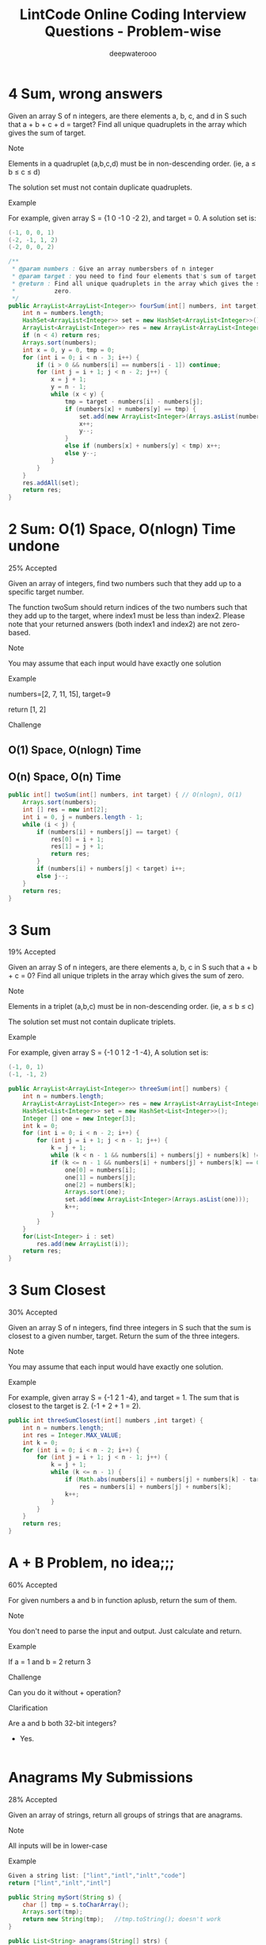 #+latex_class: book
#+latex_header: \lstset{language=Java,numbers=left,numberstyle=\tiny,basicstyle=\ttfamily\small,tabsize=4,frame=none,escapeinside=``,extendedchars=false,keywordstyle=\color{blue!70},commentstyle=\color{red!55!green!55!blue!55!},rulesepcolor=\color{red!20!green!20!blue!20!}}
#+title: LintCode Online Coding Interview Questions - Problem-wise
#+author: deepwaterooo

* 4 Sum, wrong answers

Given an array S of n integers, are there elements a, b, c, and d in S such that a + b + c + d = target? Find all unique quadruplets in the array which gives the sum of target.

Note

Elements in a quadruplet (a,b,c,d) must be in non-descending order. (ie, a ≤ b ≤ c ≤ d)

The solution set must not contain duplicate quadruplets.

Example

For example, given array S = {1 0 -1 0 -2 2}, and target = 0. A solution set is:
#+BEGIN_SRC java
(-1, 0, 0, 1)
(-2, -1, 1, 2)
(-2, 0, 0, 2)
#+END_SRC
#+BEGIN_SRC java
/**
 * @param numbers : Give an array numbersbers of n integer
 * @param target : you need to find four elements that's sum of target
 * @return : Find all unique quadruplets in the array which gives the sum of
 *           zero.
 */
public ArrayList<ArrayList<Integer>> fourSum(int[] numbers, int target) {     
    int n = numbers.length;
    HashSet<ArrayList<Integer>> set = new HashSet<ArrayList<Integer>>();
    ArrayList<ArrayList<Integer>> res = new ArrayList<ArrayList<Integer>>();
    if (n < 4) return res;
    Arrays.sort(numbers);
    int x = 0, y = 0, tmp = 0;
    for (int i = 0; i < n - 3; i++) {
        if (i > 0 && numbers[i] == numbers[i - 1]) continue;
        for (int j = i + 1; j < n - 2; j++) {
            x = j + 1;
            y = n - 1;
            while (x < y) {
                tmp = target - numbers[i] - numbers[j];
                if (numbers[x] + numbers[y] == tmp) {
                    set.add(new ArrayList<Integer>(Arrays.asList(numbers[i], numbers[j], numbers[x], numbers[y])));
                    x++;
                    y--;
                }
                else if (numbers[x] + numbers[y] < tmp) x++;
                else y--;
            }
        }
    }
    res.addAll(set);
    return res;
}
#+END_SRC
* 2 Sum: O(1) Space, O(nlogn) Time undone

25% Accepted

Given an array of integers, find two numbers such that they add up to a specific target number.

The function twoSum should return indices of the two numbers such that they add up to the target, where index1 must be less than index2. Please note that your returned answers (both index1 and index2) are not zero-based.

Note

You may assume that each input would have exactly one solution

Example

numbers=[2, 7, 11, 15], target=9

return [1, 2]

Challenge

** O(1) Space, O(nlogn) Time

** O(n) Space, O(n) Time
#+BEGIN_SRC java
public int[] twoSum(int[] numbers, int target) { // O(nlogn), O(1)
    Arrays.sort(numbers);
    int [] res = new int[2];
    int i = 0, j = numbers.length - 1;
    while (i < j) {
        if (numbers[i] + numbers[j] == target) {
            res[0] = i + 1;
            res[1] = j + 1;
            return res;
        }
        if (numbers[i] + numbers[j] < target) i++;
        else j--;
    }
    return res;
}
#+END_SRC

* 3 Sum

19% Accepted

Given an array S of n integers, are there elements a, b, c in S such that a + b + c = 0? Find all unique triplets in the array which gives the sum of zero.

Note

Elements in a triplet (a,b,c) must be in non-descending order. (ie, a ≤ b ≤ c)

The solution set must not contain duplicate triplets.

Example

For example, given array S = {-1 0 1 2 -1 -4}, A solution set is:
#+BEGIN_SRC java
(-1, 0, 1)
(-1, -1, 2)
#+END_SRC
#+BEGIN_SRC java
public ArrayList<ArrayList<Integer>> threeSum(int[] numbers) {
    int n = numbers.length;
    ArrayList<ArrayList<Integer>> res = new ArrayList<ArrayList<Integer>>();
    HashSet<List<Integer>> set = new HashSet<List<Integer>>();
    Integer [] one = new Integer[3];
    int k = 0;
    for (int i = 0; i < n - 2; i++) {
        for (int j = i + 1; j < n - 1; j++) {
            k = j + 1;
            while (k < n - 1 && numbers[i] + numbers[j] + numbers[k] != 0) k++;
            if (k <= n - 1 && numbers[i] + numbers[j] + numbers[k] == 0) {
                one[0] = numbers[i];
                one[1] = numbers[j];
                one[2] = numbers[k];
                Arrays.sort(one);
                set.add(new ArrayList<Integer>(Arrays.asList(one)));
                k++;
            }
        }
    }
    for(List<Integer> i : set) 
        res.add(new ArrayList(i));
    return res;
}
#+END_SRC
* 3 Sum Closest

30% Accepted

Given an array S of n integers, find three integers in S such that the sum is closest to a given number, target. Return the sum of the three integers. 

Note

You may assume that each input would have exactly one solution.

Example

For example, given array S = {-1 2 1 -4}, and target = 1. The sum that is closest to the target is 2. (-1 + 2 + 1 = 2).

#+BEGIN_SRC java
public int threeSumClosest(int[] numbers ,int target) {
    int n = numbers.length;
    int res = Integer.MAX_VALUE;
    int k = 0;
    for (int i = 0; i < n - 2; i++) {
        for (int j = i + 1; j < n - 1; j++) {
            k = j + 1;
            while (k <= n - 1) {
                if (Math.abs(numbers[i] + numbers[j] + numbers[k] - target) < Math.abs(res - target))
                    res = numbers[i] + numbers[j] + numbers[k];
                k++;
            }
        }
    }
    return res;
}
#+END_SRC
* A + B Problem, no idea;;;

60% Accepted

For given numbers a and b in function aplusb, return the sum of them.

Note

You don't need to parse the input and output. Just calculate and return.

Example

If a = 1 and b = 2 return 3

Challenge

Can you do it without + operation?

Clarification

Are a and b both 32-bit integers?

    - Yes.
#+BEGIN_SRC java
#+END_SRC
* Anagrams My Submissions

28% Accepted

Given an array of strings, return all groups of strings that are anagrams.

Note

All inputs will be in lower-case

Example
#+BEGIN_SRC java
Given a string list: ["lint","intl","inlt","code"]
return ["lint","inlt","intl"]
#+END_SRC
#+BEGIN_SRC java
public String mySort(String s) {
    char [] tmp = s.toCharArray();
    Arrays.sort(tmp);
    return new String(tmp);   //tmp.toString(); doesn't work
}

public List<String> anagrams(String[] strs) {
    Map<String, List<Integer>> m = new HashMap<String, List<Integer>>();
    ArrayList<String> res = new ArrayList<String>();
    for (int i = 0; i < strs.length; i++) {
        String tmp = mySort(strs[i]);
        if (!m.containsKey(tmp))
            m.put(tmp, new ArrayList<Integer>(Arrays.asList(i)));
        else m.get(tmp).add(i);
    }
    for (String key : m.keySet()) 
        if (m.get(key).size() > 1)
            for (int i = 0; i < m.get(key).size(); i++) 
                res.add(strs[m.get(key).get(i)]);
    return res;
}
#+END_SRC
* Backpack: still feeling difficult for me now...

17% Accepted

Given n items with size A[i], an integer m denotes the size of a backpack. How full you can fill this backpack? 

Note

You can not divide any item into small pieces.

Example

If we have 4 items with size [2, 3, 5, 7], the backpack size is 11, we can select 2, 3 and 5, so that the max size we can fill this backpack is 10. If the backpack size is 12. we can select [2, 3, 7] so that we can fulfill the backpack.

You function should return the max size we can fill in the given backpack.
#+BEGIN_SRC java
#+END_SRC
* Balanced Binary Tree

46% Accepted

Given a binary tree, determine if it is height-balanced.

For this problem, a height-balanced binary tree is defined as a binary tree in which the depth of the two subtrees of every node never differ by more than 1.

Example

Given binary tree A={3,9,20,#,#,15,7}, B={3,#,20,15,7}
#+BEGIN_SRC java
A)  3            B)    3 
   / \                  \
  9  20                 20
    /  \                / \
   15   7              15  7
#+END_SRC

The binary tree A is a height-balanced binary tree, but B is not.
#+BEGIN_SRC java
#+END_SRC
* Best Time to Buy and Sell Stock Show Result

45% Accepted

Say you have an array for which the ith element is the price of a given stock on day i.

If you were only permitted to complete at most one transaction (ie, buy one and sell one share of the stock), design an algorithm to find the maximum profit.

Example

Given an example [3,2,3,1,2], return 1
#+BEGIN_SRC java
public int maxProfit(int[] prices) {
    if (prices.length == 0) return 0;
    int n = prices.length;
    int [] buy = new int[n];
    buy[0] = prices[0];
    for (int i = 1; i < n; i++)
        buy[i] = Math.min(buy[i - 1], prices[i]);
    int [] sell = new int[n];
    sell[n - 1] = prices[n - 1];
    int res = Integer.MIN_VALUE;
    for (int i = n - 2; i >= 0; i--) {
        sell[i] = Math.max(sell[i + 1], prices[i]);
        res = Math.max(res, sell[i] - buy[i]);
    }
    return res;
}
#+END_SRC
* Best Time to Buy and Sell Stock II

62% Accepted

Say you have an array for which the ith element is the price of a given stock on day i.

Design an algorithm to find the maximum profit. You may complete as many transactions as you like (ie, buy one and sell one share of the stock multiple times). However, you may not engage in multiple transactions at the same time (ie, you must sell the stock before you buy again).

Example

Given an example [2,1,2,0,1], return 2
#+BEGIN_SRC java
#+END_SRC
* Best Time to Buy and Sell Stock III

25% Accepted

Say you have an array for which the ith element is the price of a given stock on day i.

Design an algorithm to find the maximum profit. You may complete at most two transactions.

Note

You may not engage in multiple transactions at the same time (ie, you must sell the stock before you buy again).

Example

Given an example [4,4,6,1,1,4,2,5], return 6
#+BEGIN_SRC java
#+END_SRC
* Binary Representation

6% Accepted

Given a (decimal - e g  3.72) number that is passed in as a string,return the binary representation that is passed in as a string.If the number can not be represented accurately in binary, print “ERROR”

Example

n = 3.72, return ERROR

n = 3.5, return 11.1
#+BEGIN_SRC java
#+END_SRC
* Binary Search My Submissions: arr.length > Integer.MAX_VALUE ? don't understand...

27% Accepted

Binary search is a famous question in algorithm.

For a given sorted array (ascending order) and a target number, find the first index of this number in O(log n) time complexity.

If the target number does not exist in the array, return -1.

Example

If the array is [1, 2, 3, 3, 4, 5, 10], for given target 3, return 2.

Challenge

If the count of numbers is bigger than MAXINT, can your code work
properly?
 
#+BEGIN_SRC java
/**
 * @param nums: The integer array.
 * @param target: Target to find.
 * @return: The first position of target. Position starts from 0.
 */
public int binarySearch(int[] nums, int target) {
    if (target < nums[0] || target > nums[nums.length - 1]) return -1;
    int bgn = 0, end = nums.length - 1;
    if (bgn == end - 1) {
        if (target == nums[bgn]) return bgn;
        else if (target == nums[end]) return end;
        else return -1;
    }
    while (bgn < end - 1) {
        int mid1 = bgn + (end - bgn) / 2;
        int mid2 = mid1 + 1;
        if (target < nums[mid1]) end = mid1 - 1;
        else if (target > nums[mid2]) bgn = mid2 + 1;
        else if (target == nums[mid1]) end = mid1;
        else if (target == nums[mid2] && nums[mid1] < nums[mid2]) bgn = mid2;
    }
    if (bgn == end - 1) {
        if (target == nums[bgn]) return bgn;
        else if (target == nums[end]) return end;
        else return -1;
    } else if (bgn == end)
        return nums[bgn] == target ? bgn : -1;
    else return -1;
}
#+END_SRC
* Binary Tree Inorder Traversal: Iterative undone...

37% Accepted

Given a binary tree, return the inorder traversal of its nodes' values.

Example

Given binary tree {1,#,2,3},
#+BEGIN_SRC java
   1
    \
     2
    /
   3
#+END_SRC

return [1,3,2].

Challenge

Can you do it without recursion?
#+BEGIN_SRC java
public void inorderTraversal(TreeNode root, ArrayList<Integer> res) {
    if (root == null) return;
    inorderTraversal(root.left, res);
    res.add(root.val);
    inorderTraversal(root.right, res);
}
        
public ArrayList<Integer> inorderTraversal(TreeNode root) {
    ArrayList<Integer> res = new ArrayList<Integer>();
    inorderTraversal(root, res);
    return res;
}
#+END_SRC
#+BEGIN_SRC java
#+END_SRC
* Binary Tree Level Order Traversal Show Result My Submissions

33% Accepted

Given a binary tree, return the level order traversal of its nodes' values. (ie, from left to right, level by level).

Example

Given binary tree {3,9,20,#,#,15,7},
#+BEGIN_SRC java
    3
   / \
  9  20
    /  \
   15   7
#+END_SRC

return its level order traversal as:
#+BEGIN_SRC java
[
  [3],
  [9,20],
  [15,7]
]
#+END_SRC

Challenge

Using only 1 queue to implement it.
#+BEGIN_SRC java
public ArrayList<ArrayList<Integer>> levelOrder(TreeNode root) {
    ArrayList<ArrayList<Integer>> res = new ArrayList<ArrayList<Integer>>();
    if (root == null) return  res;
    Queue<TreeNode> q = new LinkedList<TreeNode>();
    q.add(null);
    q.add(root);
    TreeNode curr = root;
    TreeNode prev = null;
    int n = 0;
    while (!q.isEmpty()) {
        prev = curr;
        curr = q.poll();
        if (curr == null) {
            if (prev != curr) {
                res.add(new ArrayList<Integer>());
                q.add(curr);
                continue;
            } else {
                res.remove(res.size() - 1);
                return res;   
            }
        }
        if (curr != null) {
            n = res.size() - 1;
            res.get(n).add(curr.val);
            if (curr.left != null) q.add(curr.left);
            if (curr.right != null) q.add(curr.right);
        }
    }
    return res;
}
#+END_SRC
* Binary Tree Level Order Traversal II

Given a binary tree, return the bottom-up level order traversal of its nodes' values. (ie, from left to right, level by level from leaf to root).

Example

Given binary tree {3,9,20,#,#,15,7},
#+BEGIN_SRC java
    3
   / \
  9  20
    /  \
   15   7
#+END_SRC

return its bottom-up level order traversal as:
#+BEGIN_SRC java
[
  [15,7],
  [9,20],
  [3]
]
#+END_SRC
#+BEGIN_SRC java
public ArrayList<ArrayList<Integer>> levelOrderButtom(TreeNode root) {
    ArrayList<ArrayList<Integer>> res = new ArrayList<ArrayList<Integer>>();
    if (root == null) return  res;
    Queue<TreeNode> q = new LinkedList<TreeNode>();
    q.add(null);
    q.add(root);
    TreeNode curr = root;
    TreeNode prev = null;
    int n = 0;
    while (!q.isEmpty()) {
        prev = curr;
        curr = q.poll();
        if (curr == null) {
            if (prev != curr) {
                res.add(new ArrayList<Integer>());
                q.add(curr);
                continue;
            } else {
                res.remove(res.size() - 1);
                ArrayList<ArrayList<Integer>> result = new ArrayList<ArrayList<Integer>>();
                for (int i = res.size() - 1; i >= 0; i--) 
                    result.add(new ArrayList<Integer>(res.get(i)));
                return result;   
            }
        }
        if (curr != null) {
            n = res.size() - 1;
            res.get(n).add(curr.val);
            if (curr.left != null) q.add(curr.left);
            if (curr.right != null) q.add(curr.right);
        }
    }
    return res;
}
#+END_SRC
* Binary Tree Maximum Path Sum: some part missing....

23% Accepted

Given a binary tree, find the maximum path sum.

The path may start and end at any node in the tree.

Example

Given the below binary tree,
#+BEGIN_SRC java
       1
      / \
     2   3
#+END_SRC

Return 6.
#+BEGIN_SRC java
#+END_SRC
* Binary Tree Zigzag Level Order Traversal

26% Accepted

Given a binary tree, return the zigzag level order traversal of its nodes' values. (ie, from left to right, then right to left for the next level and alternate between).

Example

Given binary tree {3,9,20,#,#,15,7},
#+BEGIN_SRC java
    3
   / \
  9  20
    /  \
   15   7
#+END_SRC

return its zigzag level order traversal as:
#+BEGIN_SRC java
[
  [3],
  [20,9],
  [15,7]
]
#+END_SRC
#+BEGIN_SRC java
public ArrayList<ArrayList<Integer>> zigzagLevelOrder(TreeNode root) {
    ArrayList<ArrayList<Integer>> res = new ArrayList<ArrayList<Integer>>();
    if (root == null) return  res;
    Queue<TreeNode> q = new LinkedList<TreeNode>();
    q.add(null);
    q.add(root);
    TreeNode curr = root;
    TreeNode prev = null;
    int n = 0;
    int cnt = 0;
    while (!q.isEmpty()) {
        prev = curr;
        curr = q.poll();
        if (curr == null) {
            if (prev != curr) {
                res.add(new ArrayList<Integer>());
                q.add(curr);
                ++cnt;
                continue;
            } else {
                res.remove(res.size() - 1);
                return res;   
            }
        }
        if (curr != null) {
            n = res.size() - 1;
            if (cnt % 2 == 1)
                res.get(n).add(curr.val);
            else
                res.get(n).add(0, curr.val);
            if (curr.left != null) q.add(curr.left);
            if (curr.right != null) q.add(curr.right);
        }
    }
    return res;
}
#+END_SRC
* Climbing Stairs

40% Accepted

You are climbing a stair case. It takes n steps to reach to the top.

Each time you can either climb 1 or 2 steps. In how many distinct ways can you climb to the top?

Example

Given an example n=3 , 1+1+1=2+1=1+2=3

return 3

#+BEGIN_SRC java
public int climbStairs(int n) {
    int [] res = new int[n];
    res[0] = 1;
    if (n < 2) return 1;
    res[1] = 2;
    for (int i = 2; i < n; i++) 
        res[i] = res[i - 1] + res[i - 2];
    return res[n - 1];
}
#+END_SRC
* Combination Sum

26% Accepted

Given a set of candidate numbers (C) and a target number (T), find all unique combinations in C where the candidate numbers sums to T.

The same repeated number may be chosen from C unlimited number of times.



For example, given candidate set 2,3,6,7 and target 7, 
A solution set is: 
#+BEGIN_SRC java
[7] 
[2, 2, 3] 
#+END_SRC

Note

All numbers (including target) will be positive integers.

Elements in a combination (a1, a2, … , ak) must be in non-descending order. (ie, a1 ≤ a2 ≤ … ≤ ak).

The solution set must not contain duplicate combinations.

Example

given candidate set 2,3,6,7 and target 7, 

A solution set is: 
#+BEGIN_SRC java
[7] 
[2, 2, 3] 
#+END_SRC
#+BEGIN_SRC java
public void combinationSum(int [] candidates, int gap, int idx, 
                           List<List<Integer>> res, List<Integer> path) {
    if (gap == 0) 
        res.add(new ArrayList<Integer>(path));
    for (int i = idx; i < candidates.length; i++) {
        if (candidates[i] <= gap) {
            path.add(candidates[i]);
            combinationSum(candidates, gap - candidates[i], i, res, path);
            path.remove(path.size() - 1);
        }
    }
}
        
public List<List<Integer>> combinationSum(int[] candidates, int target) {
    int n = candidates.length;
    List<List<Integer>> res = new ArrayList<List<Integer>>();
    List<Integer> path = new ArrayList<Integer>();
    Arrays.sort(candidates);
    combinationSum(candidates, target, 0, res, path);
    return res;
}
#+END_SRC
* Combination Sum II

24% Accepted

Given a collection of candidate numbers (C) and a target number (T), find all unique combinations in C where the candidate numbers sums to T.

Each number in C may only be used once in the combination.

Note

All numbers (including target) will be positive integers.

Elements in a combination (a1, a2, … , ak) must be in non-descending order. (ie, a1 ≤ a2 ≤ … ≤ ak).

The solution set must not contain duplicate combinations.

Example

For example, given candidate set 10,1,6,7,2,1,5 and target 8,

A solution set is: 
#+BEGIN_SRC java
[1,7]
[1,2,5]
[2,6]
[1,1,6]
#+END_SRC
#+BEGIN_SRC java
public void combinationSum2(int [] candidates, int gap, int idx, 
                            List<List<Integer>> res, List<Integer> path,
                            boolean [] used) {
    if (gap == 0) 
        res.add(new ArrayList<Integer>(path));
    for (int i = idx; i < candidates.length; i++) {
        if (i > 0 && candidates[i] == candidates[i - 1] && !used[i - 1]) continue;
        if (candidates[i] <= gap) {
            used[i] = true;
            path.add(candidates[i]);
            combinationSum2(candidates, gap - candidates[i], i + 1, res, path, used);
            path.remove(path.size() - 1);
            used[i] = false;
        }
    }
}
        
public List<List<Integer>> combinationSum2(int[] candidates, int target) {
    int n = candidates.length;
    List<List<Integer>> res = new ArrayList<List<Integer>>();
    List<Integer> path = new ArrayList<Integer>();
    Arrays.sort(candidates);
    boolean [] used = new boolean[n];
    combinationSum2(candidates, target, 0, res, path, used);
    return res;
}
#+END_SRC
* Combinations

31% Accepted

Given two integers n and k, return all possible combinations of k numbers out of 1 ... n.

Example

For example,

If n = 4 and k = 2, a solution is:
#+BEGIN_SRC java
[[2,4],[3,4],[2,3],[1,2],[1,3],[1,4]]
#+END_SRC
#+BEGIN_SRC java
public void combine(int n, int k, int idx, List<Integer> src, List<Integer> path,
                    List<List<Integer>> res) {
    if (path.size() == k) {
        List<Integer> one = new ArrayList<Integer>(path);
        Collections.sort(one);
        res.add(new ArrayList(one));
        return;
    }
    for (int i = idx; i < n; i++) {
        path.add(src.get(i));
        combine(n, k, i + 1, src, path, res);
        path.remove(path.size() - 1);
    }
}
        
public List<List<Integer>> combine(int n, int k) {
    List<Integer> src = new ArrayList<Integer>();
    for (int i = 0; i < n; i++) 
        src.add(i + 1);
    List<List<Integer>> res = new ArrayList<List<Integer>>();
    List<Integer> path = new ArrayList<Integer>();
    combine(n, k, 0, src, path, res);
    return res;
}
#+END_SRC
* Compare Strings

32% Accepted

Compare two strings A and B, determine whether A contains all of the characters in B.

The characters in string A and B are all Upper Case letters.

Example

For A = "ABCD", B = "ABC", return true.

For A = "ABCD" B = "AABC", return false.
#+BEGIN_SRC java
public boolean compareStrings(String a, String b) {
    if (b == null) return a == null;
    if (a.length() < b.length()) return false;
    Map<Character, Integer> bm = new HashMap<Character, Integer>();
    Map<Character, Integer> am = new HashMap<Character, Integer>();
    for (int i = 0; i < b.length(); i++) {
        if (!bm.containsKey(b.charAt(i)))
            bm.put(b.charAt(i), 1);
        else bm.put(b.charAt(i), bm.get(b.charAt(i)) + 1);
    }
    for (int i = 0; i < a.length(); i++) {
        if (!am.containsKey(a.charAt(i)))
            am.put(a.charAt(i), 1);
        else am.put(a.charAt(i), am.get(a.charAt(i)) + 1);
    }
    for (Character key : bm.keySet()) 
        if (!am.containsKey(key) || am.get(key) < bm.get(key)) return false;
    return true;
}
#+END_SRC
* Convert Sorted List to Binary Search Tree: bottom-up undone~~

25% Accepted

Given a singly linked list where elements are sorted in ascending order, convert it to a height balanced BST.
#+BEGIN_SRC java
public int getSize(ListNode head) {
    int cnt = 0;
    while (head != null) {
        ++cnt;
        head = head.next;
    }
    return cnt;
}
public ListNode getKthNode(ListNode head, int n) {
    if (n == 0) return head;
    if (n < 0 || head == null) return null;
    int cnt = 0;
    while (head != null && cnt < n) {
        ++cnt;
        head = head.next;
    }
    return head;
}
        
public TreeNode sortedListToBST(ListNode head) {
    if (head == null) return null;
    if (head.next == null) return new TreeNode(head.val);
    int n = getSize(head);
    TreeNode root = new TreeNode(getKthNode(head, (n - 1) / 2).val);
    root.right = sortedListToBST(getKthNode(head, (n - 1) / 2).next);
    if (n  > 2) {
        ListNode leftT = getKthNode(head, (n - 1) / 2 - 1);  
        if (leftT != null) 
            leftT.next = null;
        root.left = sortedListToBST(head);
    }
    return root;
}
#+END_SRC
#+BEGIN_SRC java
#+END_SRC
* Delete Digits: Tidious, work on it later...

13% Accepted

Given string A representative a positive integer which has N digits, remove any k digits of the number, the remaining digits are arranged according to the original order to become a new positive integer. Make this new positive integers as small as possible.

N <= 240 and k <=N, 

Example

Given an integer A = 178542, k = 4

return a string "12"
* Find Minimum in Rotated Sorted Array

34% Accepted

Suppose a sorted array is rotated at some pivot unknown to you beforehand.

(i.e., 0 1 2 4 5 6 7 might become 4 5 6 7 0 1 2).

Find the minimum element.

You may assume no duplicate exists in the array.

Example

Given [4,5,6,7,0,1,2] return 0
#+BEGIN_SRC java
public int findMin(int[] num) {
    int n = num.length;
    if (n == 1) return num[0];
    if (n == 2) return Math.min(num[0], num[1]);
    int bgn = 0, end = n - 1;
    while (bgn < end) {
        int mid = bgn + (end - bgn) / 2;
        if (num[mid] < num[bgn] && num[bgn] > num[end])
            end = mid;
        else if (num[mid] > num[end])
            bgn = mid + 1;
        else if (num[mid] < num[end]) {
            if (num[end] < num[bgn])
                bgn = mid + 1;
            else end = mid;
        }  
    }
    return num[bgn];
}
#+END_SRC
* Find Minimum in Rotated Sorted Array II: still feel so wired with this one...

35% Accepted

Suppose a sorted array is rotated at some pivot unknown to you beforehand.

(i.e., 0 1 2 4 5 6 7 might become 4 5 6 7 0 1 2).

Find the minimum element.

The array may contain duplicates.

Example

Given [4,4,5,6,7,0,1,2] return 0
#+BEGIN_SRC java
public int findMin(int[] num) {
    int n = num.length;
    if (n == 1) return num[0];
    if (n == 2) return Math.min(num[0], num[1]);
    int bgn = 0, end = n - 1;
    while (bgn < end) {
        int mid = bgn + (end - bgn) / 2;
        if (num[mid] < num[bgn] && num[bgn] >= num[end])
            end = mid;
        else if (num[mid] > num[end])
            bgn = mid + 1;
        else if (num[mid] < num[end]) {
            if (num[end] < num[bgn])
                bgn = mid + 1;
            else end = mid;
        } else if (num[mid] == num[end]) {
            if (num[bgn] != num[end]) {
                end = mid;
            } else {
                int i = mid + 1;
                while (i < end && num[i] == num[i - 1]) i++;
                if (i == end) end = mid - 1;
                else bgn = mid + 1;
            }
        }
    }
    return num[bgn];
}
#+END_SRC
* Find Peak Element

42% Accepted

There is an integer array which has the following features:

    * The numbers in adjacent positions are different.

    * A[ 0 ] < A[ 1 ] && A[A.length - 2] > A[A.length - 1].

We define a position P is a peek if A[P] > A[P-1] && A[P] > A[P+1].

Find a peak element in this array. Return the index of the peak.

Note

The array may contains multiple peeks, find any of them.

Example

[1, 2, 1, 3, 4, 5, 7, 6]

return index 1 (which is number 2)  or 6 (which is number 7)

Challenge

Time complexity O(logN)
#+BEGIN_SRC java
public int findPeak(int[] a) {
    int n = a.length;
    if (n < 3) return -1;
    if (n == 3) return (a[0] < a[1] && a[1] > a[2]) ? 1 : -1;
    int bgn = 0, end = n - 1;
    while (bgn < end) {
        int mid = bgn + (end - bgn) / 2;
        if (a[mid] > a[mid - 1] && a[mid] > a[mid + 1]) return mid;
        if (a[mid] > a[mid - 1]) bgn = mid;
        else end = mid;
    }
    return bgn;
}
#+END_SRC
* First Bad Version

31% Accepted

The code base version is an integer and start from 1 to n. One day, someone commit a bad version in the code case, so it caused itself and the following versions are all failed in the unit tests.
You can determine whether a version is bad by the following interface: 
#+BEGIN_SRC java
Java:
    public VersionControl {
        boolean isBadVersion(int version);
    }
C++:
    class VersionControl {
    public:
        bool isBadVersion(int version);
    };
Python:
    class VersionControl:
        def isBadVersion(version)
#+END_SRC

Find the first bad version.

Note

You should call isBadVersion as few as possible. 

Please read the annotation in code area to get the correct way to call isBadVersion in different language. For example, Java is VersionControl.isBadVersion.

Example

Given n=5

Call isBadVersion(3), get false

Call isBadVersion(5), get true

Call isBadVersion(4), get true

return 4 is the first bad version

Challenge

Do not call isBadVersion exceed O(logn) times.
#+BEGIN_SRC java
public int findFirstBadVersion(int n) {
    if (VersionControl.isBadVersion(1)) return 1;
    if (!VersionControl.isBadVersion(n)) return -1;
    if (VersionControl.isBadVersion(n) && !VersionControl.isBadVersion(n - 1)) return n;
    int bgn = 2, end = n - 1;
    while (bgn < end) {
        int mid = bgn + (end - bgn) / 2;
        if (VersionControl.isBadVersion(mid)) end = mid;
        else bgn = mid + 1;
    }
    return (VersionControl.isBadVersion(bgn)) ? bgn : -1;
}
#+END_SRC
* Heapify: O(n) time complexity ? think about it......

29% Accepted

Given an integer array, heapify it into a min-heap array.

For a heap array A, A[0] is the root of heap, and for each A[i], A[i * 2 + 1] is the left child of A[i] and A[i * 2 + 2] is the right child of A[i].

Example

Given [3,2,1,4,5], return [1,2,3,4,5] or any legal heap array.

Challenge

O(n) time complexity

Clarification

What is heap?

Heap is a data structure, which usually have three methods: push, pop and top. where "push" add a new element the heap, "pop" delete the minimum/maximum element in the heap, "top" return the minimum/maximum element.

What is heapify?

Convert an unordered integer array into a heap array. If it is min-heap, for each element A[i], we will get A[i * 2 + 1] >= A[i] and A[i * 2 + 2] >= A[i].

What if there is a lot of solutions?

Return any of them.
#+BEGIN_SRC java
public void heapify(int[] A) {
    Arrays.sort(A);
}
#+END_SRC
* Implement Queue by Stacks

41% Accepted

As the title described, you should only use two stacks to implement a queue's actions.

The queue should support push(element), pop() and top() where pop is pop the first(a.k.a front) element in the queue.

Both pop and top methods should return the value of first element.

Example

For push(1), pop(), push(2), push(3), top(), pop(), you should return 1, 2 and 2

Challenge

implement it by two stacks, do not use any other data structure and
push, pop and top should be O(1) by AVERAGE.
#+BEGIN_SRC java
public static class Solution {
    private Stack<Integer> stack1;
    private Stack<Integer> stack2;
    public Solution() {
        stack1 = new Stack<Integer>();
        stack2 = new Stack<Integer>();
    }
    public void push(int element) {
        while (!stack2.isEmpty()) {
            int tmp = stack2.pop();
            stack1.push(tmp);
        }
        stack1.push(element);
        while (!stack1.isEmpty()) {
            int tmp = stack1.pop();
            stack2.push(tmp);
        }
    }
    public int pop() {
        int tmp = stack2.pop();
        return  tmp;
    }
    public int top() {
        int tmp = stack2.peek();
        return tmp;
    }
}
#+END_SRC
* Insert Interval: got blocked here....

22% Accepted

Given a non-overlapping interval list which is sorted by start point.

Insert a new interval into it, make sure the list is still in order and non-overlapping (merge intervals if necessary).

Example

Insert [2, 5] into [[1,2], [5,9]], we get [1, 9].

Insert [3, 4] into [[1,2], [5,9]], we get [[1,2], [3,4], [5,9]].
* Linked List Cycle

51% Accepted

Given a linked list, determine if it has a cycle in it.



Example

Given -21->10->4->5, tail connects to node index 1, return true

Challenge

Follow up:

Can you solve it without using extra space?
#+BEGIN_SRC java
public boolean hasCycle(ListNode head) {
    if (head == null || head.next == null) return false;
    ListNode slow = head.next;
    ListNode fast = head.next.next;
    if (fast == null) return false;
    while (fast != null && fast.next != null && fast != slow) {
        slow = slow.next;
        fast = fast.next.next;
    }
    if (fast == null || fast.next == null) return false;
    return true;
}
#+END_SRC
* Linked List Cycle II

35% Accepted

Given a linked list, return the node where the cycle begins. If there is no cycle, return null.

Example

Given -21->10->4->5, tail connects to node index 1，返回10

Challenge

Follow up:

Can you solve it without using extra space? 
#+BEGIN_SRC java
public ListNode detectCycle(ListNode head) {  
    if (head == null || head.next == null) return null;
    ListNode slow = head.next;
    ListNode fast = head.next.next;
    if (fast == null) return null;
    while (fast != null && fast.next != null && fast != slow) {
        slow = slow.next;
        fast = fast.next.next;
    }
    if (fast == null || fast.next == null) return null;
    slow = head;
    while (slow != fast) {
        slow = slow.next;
        fast = fast.next;
    }
    return slow;
}
#+END_SRC
* Max Tree: 14/16 TLE

24% Accepted

Given an integer array with no duplicates. A max tree building on this array is defined as follow:

The root is the maximum number in the array

The left subtree and right subtree are the max trees of the subarray divided by the root number.

Construct the max tree by the given array.

Example

Given [2, 5, 6, 0, 3, 1], the max tree is
#+BEGIN_SRC java
              6
            /  \
           5    3
          /    / \
         2    0   1
#+END_SRC
Challenge

O(n) time complexity
#+BEGIN_SRC java
#+END_SRC
* Maximum Depth

68% Accepted

Given a binary tree, find its maximum depth.

The maximum depth is the number of nodes along the longest path from the root node down to the farthest leaf node.

Example

Given a binary tree as follow:
#+BEGIN_SRC java
        1

     /     \ 

   2       3

          /    \

        4      5  
#+END_SRC

The maximum depth is 3
#+BEGIN_SRC java
public void maxDepth(TreeNode root, int cnt, List<Integer> res) {
    if (root == null) return;
    if (root.left == null && root.right == null) {
        if (cnt > res.get(0)) res.set(0, cnt);
        return;
    }
    maxDepth(root.left, cnt + 1, res);
    maxDepth(root.right, cnt + 1, res);
}
        
public int maxDepth(TreeNode root) {
    if (root == null) return 0;
    List<Integer> res = new ArrayList<Integer>();
    res.add(1);
    maxDepth(root, 1, res);
    return res.get(0);
}
#+END_SRC
* Maximum Subarray

35% Accepted

Given an array of integers, find a contiguous subarray which has the largest sum.

Note

The subarray should contain at least one number

Example

For example, given the array [−2,2,−3,4,−1,2,1,−5,3], the contiguous subarray [4,−1,2,1] has the largest sum = 6.

Challenge

Can you do it in time complexity O(n)?
#+BEGIN_SRC java
public int maxSubArray(ArrayList<Integer> nums) {
    int n = nums.size();
    int [] res = new int[n];
    res[0] = nums.get(0);
    int result = res[0];
    for (int i = 1; i < n; i++) {
        res[i] = Math.max(nums.get(i), res[i - 1] + nums.get(i));
        result = Math.max(result, res[i]);
    }
    return result;
}
#+END_SRC
* Maximum Subarray Difference: I think I lost the other direction

21% Accepted

Given an array with integers.

Find two non-overlapping subarrays A and B, which |SUM(A) - SUM(B)| is the largest.

Return the largest difference.

Note

The subarray should contain at least one number

Example

For [1, 2, -3, 1], return 6

Challenge

O(n) time and O(n) space.
* Maximum Subarray II

23% Accepted

Given an array of integers, find two non-overlapping subarrays which have the largest sum.

The number in each subarray should be contiguous.

Return the largest sum.

Note

The subarray should contain at least one number

Example

For given [1, 3, -1, 2, -1, 2], the two subarrays are [1, 3] and [2, -1, 2] or [1, 3, -1, 2] and [2], they both have the largest sum 7.

Challenge

Can you do it in time complexity O(n) ?
#+BEGIN_SRC java
public int maxTwoSubArrays(ArrayList<Integer> nums) {
    int n = nums.size();
    int [][] max = new int[2][n];
    max[0][0] = nums.get(0);
    max[1][0] = nums.get(0);
    int [][] min = new int[2][n];
    min[0][n - 1] = nums.get(n - 1); 
    min[1][n - 1] = nums.get(n - 1);
    int res = Integer.MIN_VALUE;
    for (int i = 1; i < n; i++) {
        max[0][i] = Math.max(nums.get(i), max[0][i - 1] + nums.get(i));
        max[1][i] = Math.max(max[0][i], max[1][i - 1]);
    }
    for (int i = n - 2; i > 0; i--) {
        min[0][i] = Math.max(nums.get(i), min[0][i + 1] + nums.get(i));
        min[1][i] = Math.max(min[0][i], min[1][i + 1]);
        int tmp = Math.max(max[1][i] + min[1][i + 1],
                           max[1][i - 1] + min[1][i]);
        res = Math.max(res, tmp);
    }
    res = Math.max(res, max[1][0] + min[1][1]);
    return res;
}
#+END_SRC

应该可以把代码再精减一下的。
* Maximum Subarray III: this one is crazy, should consider recursive ways...

19% Accepted

Given an array of integers and a number k, find k non-overlapping subarrays which have the largest sum.

The number in each subarray should be contiguous.

Return the largest sum.

Note

The subarray should contain at least one number
* Merge Sorted Array

32% Accepted

Merge two given sorted integer array A and B into a new sorted integer array.

Example

A=[1,2,3,4]

B=[2,4,5,6]

return [1,2,2,3,4,4,5,6]

Challenge

How can you optimize your algorithm if one array is very large and the other is very small?
#+BEGIN_SRC java
public ArrayList<Integer> mergeSortedArray(ArrayList<Integer> A, ArrayList<Integer> B) {
    int m = A.size();
    int n = B.size();
    ArrayList<Integer> res = new ArrayList<Integer>();
    int i = 0, j = 0;
    while (i < m || j < n) {
        while (i < m && j < n) {
            if (A.get(i) <= B.get(j)) 
                res.add(A.get(i++));
            else res.add(B.get(j++));
        }
        if (i == m && j == n) return res;
        if (i == m) while (j < n) res.add(B.get(j++));
        else while (i < m) res.add(A.get(i++));
        return res;
    }
    return res;
}
#+END_SRC
* Merge Sorted Array II

40% Accepted

Given two sorted integer arrays A and B, merge B into A as one sorted array.

Note

You may assume that A has enough space (size that is greater or equal to m + n) to hold additional elements from B. The number of elements initialized in A and B are mand n respectively.

Example

A = [1, 2, 3, empty, empty] B = [4,5]

After merge, A will be filled as [1,2,3,4,5]
#+BEGIN_SRC java
public void mergeSortedArray(int[] a, int m, int[] b, int n) {
    int i = m - 1, j = n - 1, k = m + n - 1;
    while (i >= 0 && j >= 0) {
        if (a[i] <= b[j]) a[k--] = b[j--];
        else a[k--] = a[i--];
    }
    while (j >= 0) a[k--] = b[j--];
    return;
}
#+END_SRC
* Merge Two Sorted Lists Show Result My Submissions

39% Accepted

Merge two sorted linked lists and return it as a new list. The new list should be made by splicing together the nodes of the first two lists.

Example

Given 1->3->8->11->15->null, 2->null , return 1->2->3->8->11->15->null
#+BEGIN_SRC java
public ListNode mergeTwoLists(ListNode l1, ListNode l2) {
    ListNode dummy = new ListNode(Integer.MIN_VALUE);
    ListNode curr = dummy;
    ListNode one = null;
    ListNode two = null;
    for ( one = l1, two = l2; one != null && two != null; curr = curr.next) {
        int a = one.val;
        int b = two.val;
        if (a <= b) {
            curr.next = one;
            one = one.next;
        } else {
            curr.next = two;
            two = two.next;
        }
    }
    if (one == null) curr.next = two;
    else curr.next = one;
    return dummy.next;
}
#+END_SRC
* Min Stack

25% Accepted

Implement a stack with min() function, which will return the smallest number in the stack.

It should support push, pop and min operation all in O(1) cost.

Note

min operation will never be called if there is no number in the stack

Example

Operations: push(1), pop(), push(2), push(3), min(), push(1), min()
Return: 1, 2, 1
#+BEGIN_SRC java
public static class Solution {
    Stack<Integer> s;
    Stack<Integer> t;
    public Solution() {
        s = new Stack<Integer>();
        t = new Stack<Integer>();
    }
    public void push(int x) {
        if (t.isEmpty() || (!t.isEmpty() && x <= t.peek().intValue()))
            t.push(x);
        s.push(x);
    }
    public int pop() {
        int tmp = s.pop().intValue();
        if (!t.isEmpty() && tmp == t.peek().intValue())
            t.pop();
        return tmp;
    }
    public int min() {
        return t.peek();
    }
}
#+END_SRC
* Minimum Path Sum

35% Accepted

Given a m x n grid filled with non-negative numbers, find a path from top left to bottom right which minimizes the sum of all numbers along its path.

Note

You can only move either down or right at any point in time.
#+BEGIN_SRC java
public int minPathSum(int[][] grid) {
    int m = grid.length;
    int n = grid[0].length;
    int res[][] = new int[m][n];
    res[0][0] = grid[0][0];
    for (int i = 1; i < n; i++) res[0][i] = res[0][i - 1] + grid[0][i];
    for (int j = 1; j < m; j++) res[j][0] = res[j - 1][0] + grid[j][0];
    for (int i = 1; i < m; i++) 
        for (int j = 1; j < n; j++) 
            res[i][j] = Math.min(res[i - 1][j], res[i][j - 1]) + grid[i][j];
    return res[m - 1][n - 1];
}
#+END_SRC
* O(1) Check Power of 2

22% Accepted

 Using O(1) time to check whether an integer n is a power of 2.

Example

For n=4, return true

For n=5, return false

Challenge

O(1) time
#+BEGIN_SRC java
public boolean checkPowerOf2(int n) {
    if (n <= 0) return false;
    while (n > 0) {
        if (n & 1 == 1) return false;
        else n >>= 1;
    }
    return true;
}
#+END_SRC
* Partition Array

23% Accepted

Given an array "nums" of integers and an int "k", Partition the array (i.e move the elements in "nums") such that,

    * All elements < k are moved to the left

    * All elements >= k are moved to the right

Return the partitioning Index, i.e the first index "i" nums[i] >= k.

Note

You should do really partition in array "nums" instead of just counting the numbers of integers smaller than k.

If all elements in "nums" are smaller than k, then return "nums.length"

Example

If nums=[3,2,2,1] and k=2, a valid answer is 1.

Challenge

Can you partition the array in-place and in O(n)?
#+BEGIN_SRC java
public int partitionArray(ArrayList<Integer> nums, int k) {
    int n = nums.size();
    if (n == 0) return 0;
    int i = 0, j = n - 1;
    while (i < j) {
        while (j >= 0 && nums.get(j) >= k) j--;
        while (i < n && nums.get(i) < k) i++;
        if (i == n) return n;
        if (j == -1) return 0;
        else if (i < j) {
            int tmp = nums.get(i);
            nums.set(i++, nums.get(j));
            nums.set(j--, tmp);
        }
    }
    System.out.println(nums);
    return i;
}
#+END_SRC
* Recover Rotated Sorted Array

27% Accepted

Given a rotated sorted array, recover it to sorted array in-place.

Example

[4, 5, 1, 2, 3] -> [1, 2, 3, 4, 5]

Challenge

In-place, O(1) extra space and O(n) time.

Clarification

What is rotated array:

    - For example, the orginal array is [1,2,3,4], The rotated array of it can be [1,2,3,4], [2,3,4,1], [3,4,1,2], [4,1,2,3]
#+BEGIN_SRC java
public int getMinIdx(ArrayList<Integer> a) {
    int n = a.size();
    if (n == 1) return 0;
    if (n == 2) return a.get(0) < a.get(1) ? 0 : 1;
    int bgn = 0, end = n - 1;
    while (bgn < end - 1) {
        int mid = bgn + (end - bgn) / 2;
        if (a.get(mid) < a.get(bgn) && a.get(bgn) > a.get(end))
            end = mid;
        else if (a.get(mid) > a.get(bgn) && a.get(bgn) > a.get(end))
            bgn = mid + 1;
        else if (a.get(mid) > a.get(bgn) && a.get(bgn) < a.get(end))
            end = mid - 1;
    }
    if (bgn == end) return bgn;
    if (bgn == end - 1) return a.get(bgn) < a.get(end) ? bgn : end;
    return -1;
}
        
public void recoverRotatedSortedArray(ArrayList<Integer> nums) {
    int n = nums.size();
    int tmp = 0;
    if (n < 2) return;
    if (n == 2) {
        if (nums.get(0) > nums.get(0)) {
            tmp = nums.get(0);
            nums.set(0, nums.get(1));
            nums.set(1, tmp);
        }
        return;
    }
    int i = 0, j = getMinIdx(nums);
    if (j == 0) return;
    int cnt = n - j;
    while (cnt > 0) {
        tmp = nums.get(n - 1);
        nums.remove(n - 1);
        nums.add(0, tmp);
        --cnt;
    }
    return;
}
#+END_SRC
* Nth to Last Node in List

51% Accepted

Find the nth to last element of a singly linked list. 

The minimum number of nodes in list is n.

Example

Given a List  3->2->1->5->null and n = 2, return node  whose value is 1.
#+BEGIN_SRC java
ListNode nthToLast(ListNode head, int n) {
    int cnt = 0;
    ListNode curr = head;
    while (cnt < n && curr != null) {
        ++cnt;
        curr = curr.next;
    }
    if (cnt == n && curr == null) return head;
    if (cnt < n) return null;
    ListNode prev = head;
    while (curr != null) {
        prev = prev.next;
        curr = curr.next;
    }
    return prev;
}
#+END_SRC
* Partition List: MLE

32% Accepted

Given a linked list and a value x, partition it such that all nodes less than x come before nodes greater than or equal to x.

You should preserve the original relative order of the nodes in each of the two partitions.

For example,

Given 1->4->3->2->5->2->null and x = 3,

return 1->2->2->4->3->5->null.
#+BEGIN_SRC java
public ListNode partition(ListNode head, int x) {
    ListNode left = new ListNode(Integer.MIN_VALUE);
    ListNode right = new ListNode(Integer.MIN_VALUE);
    ListNode one = left;
    ListNode two = right;
    for(;head != null; head = head.next) {
        if (head.val < x) {
            one.next = head;
            one = one.next;
        } else {
            two.next = head;
            two = two.next;
        }
    }
    one.next = right.next;
    return left.next;
}
#+END_SRC
* Product of Array Exclude Itself

26% Accepted

Given an integers array A.

Define B[i] = A[0] * ... * A[i-1] * A[i+1] * ... * A[n-1], calculate B without divide operation.

Example

For A=[1, 2, 3], B is [6, 3, 2]
#+BEGIN_SRC java
public ArrayList<Long> productExcludeItself(ArrayList<Integer> a) {
    int n = a.size();
    ArrayList<Long> res = new ArrayList<Long>(n);
    if (n == 1) return res;
    long bgn = 1, end = 1;
    for (int i = 0; i < n; i++) {
        bgn = 1; end = 1;
        for (int j = 0; j < i; j++) 
            bgn *= a.get(j);
        for (int k = i + 1; k < n; k++) 
            end *= a.get(k);
        res.add(bgn * end);
    }
    return res;
}
#+END_SRC
* Remove Duplicates from Sorted Array

33% Accepted

Given a sorted array, remove the duplicates in place such that each element appear only once and return the new length.

Do not allocate extra space for another array, you must do this in place with constant memory.

For example,

Given input array A = [1,1,2],

Your function should return length = 2, and A is now [1,2].
#+BEGIN_SRC java
public int removeDuplicates(int[] nums) {
    int n = nums.length;
    if (n == 0) return 0;
    int i = 0;
    for (int j = 1; j < n; j++) {
        if (nums[j] == nums[i]) continue;
        nums[++i] = nums[j];
    }
    return i + 1;
}
#+END_SRC
* Remove Duplicates from Sorted Array II

29% Accepted

Follow up for "Remove Duplicates":

What if duplicates are allowed at most twice?

For example,

Given sorted array A = [1,1,1,2,2,3],

Your function should return length = 5, and A is now [1,1,2,2,3].
#+BEGIN_SRC java
public int removeDuplicates(int[] nums) {
    int n = nums.length;
    if (n == 0) return 0;
    int i = 0;
    int cnt = 1;
    for (int j = 1; j < n; j++) {
        if (nums[j] == nums[i]) {
            if (cnt < 2) {
                ++cnt;
                nums[++i] = nums[j];
            } 
            continue;   
        } else {
            nums[++i] = nums[j];
            cnt = 1;
        }
    }
    return i + 1;
}
#+END_SRC
* Remove Duplicates from Sorted List

39% Accepted

Given a sorted linked list, delete all duplicates such that each element appear only once.

Example

Given 1->1->2, return 1->2.

Given 1->1->2->3->3, return 1->2->3.
#+BEGIN_SRC java
public static ListNode deleteDuplicates(ListNode head) {
    if (head == null || head.next == null) return head;
    ListNode prev = head;
    ListNode curr = head.next;
    for( ;curr != null; curr = curr.next) {
        if (curr.val != prev.val) {
            prev.next = curr;
            prev = prev.next;
        } 
    }
    prev.next = null;
    return head;
}
#+END_SRC
* Remove Element

45% Accepted

Given an array and a value, remove all occurrences of that value in place and return the new length.

The order of elements can be changed, and the elements after the new length don't matter.

Example

Given an array [0,4,4,0,0,2,4,4], value=4

return 4 and front four elements of the array is [0,0,0,2]
#+BEGIN_SRC java
public int removeElement(int[] a, int elem) {            
    int n = a.length;
    int i = -1;
    for (int j = 0; j < n; j++) {
        if (a[j] == elem) continue;
        a[++i] = a[j];
    }
    return i + 1;
}
#+END_SRC
* Remove Nth Node From End of List: don't know if there is bug, run 15/15 forever...

40% Accepted

Given a linked list, remove the nth node from the end of list and return its head.

Note

The minimum number of nodes in list is n.

Example

Given linked list: 1->2->3->4->5->null, and n = 2.

After removing the second node from the end, the linked list becomes 1->2->3->5->null.

Challenge

O(n) time
#+BEGIN_SRC java
ListNode removeNthFromEnd(ListNode head, int n) {
    int cnt = 0;
    ListNode curr = head;
    while (cnt < n && curr != null) {
        ++cnt;
        curr = curr.next;
    }
    if (cnt == n && curr == null) return head.next;
    if (cnt < n) return null;
    ListNode prev = head;
    ListNode slow = null;
    while (curr != null) {
        slow = prev;
        prev = prev.next;
        curr = curr.next;
    }
    slow.next = prev.next;
    return head;
}
#+END_SRC
